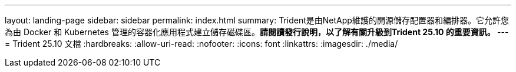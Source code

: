 ---
layout: landing-page 
sidebar: sidebar 
permalink: index.html 
summary: Trident是由NetApp維護的開源儲存配置器和編排器。它允許您為由 Docker 和 Kubernetes 管理的容器化應用程式建立儲存磁碟區。**請閱讀發行說明，以了解有關升級到Trident 25.10 的重要資訊。 ** 
---
= Trident 25.10 文檔
:hardbreaks:
:allow-uri-read: 
:nofooter: 
:icons: font
:linkattrs: 
:imagesdir: ./media/


